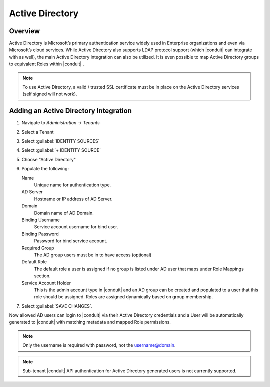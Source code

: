 Active Directory
----------------

Overview
^^^^^^^^

Active Directory is Microsoft’s primary authentication service widely used in Enterprise organizations and even via Microsoft’s cloud services. While Active Directory also supports LDAP protocol support (which |conduit| can integrate with as well), the main Active Directory integration can also be utilized. It is even possible to map Active Directory groups to equivalent Roles within |conduit| .

.. NOTE:: To use Active Directory, a valid / trusted SSL certificate must be in place on the Active Directory services (self signed will not work).

Adding an Active Directory Integration
^^^^^^^^^^^^^^^^^^^^^^^^^^^^^^^^^^^^^^

#. Navigate to `Administration -> Tenants`
#. Select a Tenant
#. Select :guilabel:`IDENTITY SOURCES`
#. Select :guilabel:`+ IDENTITY SOURCE`
#. Choose "Active Directory"
#. Populate the following:

   Name
      Unique name for authentication type.
   AD Server
    Hostname or IP address of AD Server.
   Domain
    Domain name of AD Domain.
   Binding Username
    Service account username for bind user.
   Binding Password
    Password for bind service account.
   Required Group
    The AD group users must be in to have access (optional)
   Default Role
    The default role a user is assigned if no group is listed under AD user that maps under Role Mappings section.
   Service Account Holder
    This is the admin account type in |conduit| and an AD group can be created and populated to a user that this role should be assigned. Roles are assigned dynamically based on group membership.

#. Select :guilabel:`SAVE CHANGES`.

Now allowed AD users can login to |conduit| via their Active Directory credentials and a User will be automatically generated to |conduit| with matching metadata and mapped Role permissions.

.. NOTE:: Only the username is required with password, not the username@domain.

.. NOTE:: Sub-tenant |conduit| API authentication for Active Directory generated users is not currently supported.
